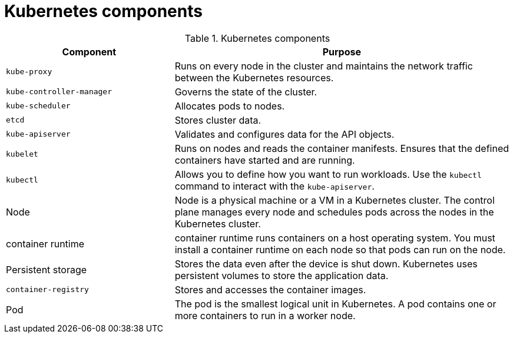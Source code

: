 // Module included in the following assemblies:
//
// * getting_started/kubernetes-overview.adoc

:_mod-docs-content-type: REFERENCE
[id="kubernetes-components_{context}"]
= Kubernetes components

.Kubernetes components
[cols="1,2",options="header"]
|===
|Component |Purpose

|`kube-proxy`
|Runs on every node in the cluster and maintains the network traffic between the Kubernetes resources.

|`kube-controller-manager`
|Governs the state of the cluster.

|`kube-scheduler`
|Allocates pods to nodes.

|`etcd`
|Stores cluster data.

|`kube-apiserver`
|Validates and configures data for the API objects.

|`kubelet`
|Runs on nodes and reads the container manifests. Ensures that the defined containers have started and are running.

|`kubectl`
|Allows you to define how you want to run workloads. Use the `kubectl` command to interact with the `kube-apiserver`.

|Node
|Node is a physical machine or a VM in a Kubernetes cluster. The control plane manages every node and schedules pods across the nodes in the Kubernetes cluster.

|container runtime
|container runtime runs containers on a host operating system. You must install a container runtime on each node so that pods can run on the node.

|Persistent storage
|Stores the data even after the device is shut down. Kubernetes uses persistent volumes to store the application data.

|`container-registry`
|Stores and accesses the container images.

|Pod
|The pod is the smallest logical unit in Kubernetes. A pod contains one or more containers to run in a worker node.
|===
